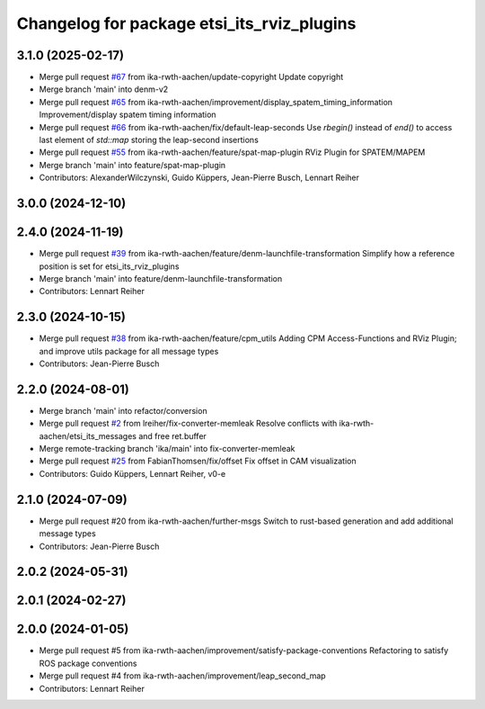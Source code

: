 ^^^^^^^^^^^^^^^^^^^^^^^^^^^^^^^^^^^^^^^^^^^
Changelog for package etsi_its_rviz_plugins
^^^^^^^^^^^^^^^^^^^^^^^^^^^^^^^^^^^^^^^^^^^

3.1.0 (2025-02-17)
------------------
* Merge pull request `#67 <https://github.com/ika-rwth-aachen/etsi_its_messages/issues/67>`_ from ika-rwth-aachen/update-copyright
  Update copyright
* Merge branch 'main' into denm-v2
* Merge pull request `#65 <https://github.com/ika-rwth-aachen/etsi_its_messages/issues/65>`_ from ika-rwth-aachen/improvement/display_spatem_timing_information
  Improvement/display spatem timing information
* Merge pull request `#66 <https://github.com/ika-rwth-aachen/etsi_its_messages/issues/66>`_ from ika-rwth-aachen/fix/default-leap-seconds
  Use `rbegin()` instead of `end()` to access last element of `std::map` storing the leap-second insertions
* Merge pull request `#55 <https://github.com/ika-rwth-aachen/etsi_its_messages/issues/55>`_ from ika-rwth-aachen/feature/spat-map-plugin
  RViz Plugin for SPATEM/MAPEM
* Merge branch 'main' into feature/spat-map-plugin
* Contributors: AlexanderWilczynski, Guido Küppers, Jean-Pierre Busch, Lennart Reiher

3.0.0 (2024-12-10)
------------------

2.4.0 (2024-11-19)
------------------
* Merge pull request `#39 <https://github.com/ika-rwth-aachen/etsi_its_messages/issues/39>`_ from ika-rwth-aachen/feature/denm-launchfile-transformation
  Simplify how a reference position is set for etsi_its_rviz_plugins
* Merge branch 'main' into feature/denm-launchfile-transformation
* Contributors: Lennart Reiher

2.3.0 (2024-10-15)
------------------
* Merge pull request `#38 <https://github.com/ika-rwth-aachen/etsi_its_messages/issues/38>`_ from ika-rwth-aachen/feature/cpm_utils
  Adding CPM Access-Functions and RViz Plugin; and improve utils package for all message types
* Contributors: Jean-Pierre Busch

2.2.0 (2024-08-01)
------------------
* Merge branch 'main' into refactor/conversion
* Merge pull request `#2 <https://github.com/ika-rwth-aachen/etsi_its_messages/issues/2>`_ from lreiher/fix-converter-memleak
  Resolve conflicts with ika-rwth-aachen/etsi_its_messages and free ret.buffer
* Merge remote-tracking branch 'ika/main' into fix-converter-memleak
* Merge pull request `#25 <https://github.com/ika-rwth-aachen/etsi_its_messages/issues/25>`_ from FabianThomsen/fix/offset
  Fix offset in CAM visualization
* Contributors: Guido Küppers, Lennart Reiher, v0-e

2.1.0 (2024-07-09)
------------------
* Merge pull request #20 from ika-rwth-aachen/further-msgs
  Switch to rust-based generation and add additional message types
* Contributors: Jean-Pierre Busch

2.0.2 (2024-05-31)
------------------

2.0.1 (2024-02-27)
------------------

2.0.0 (2024-01-05)
------------------
* Merge pull request #5 from ika-rwth-aachen/improvement/satisfy-package-conventions
  Refactoring to satisfy ROS package conventions
* Merge pull request #4 from ika-rwth-aachen/improvement/leap_second_map
* Contributors: Lennart Reiher
